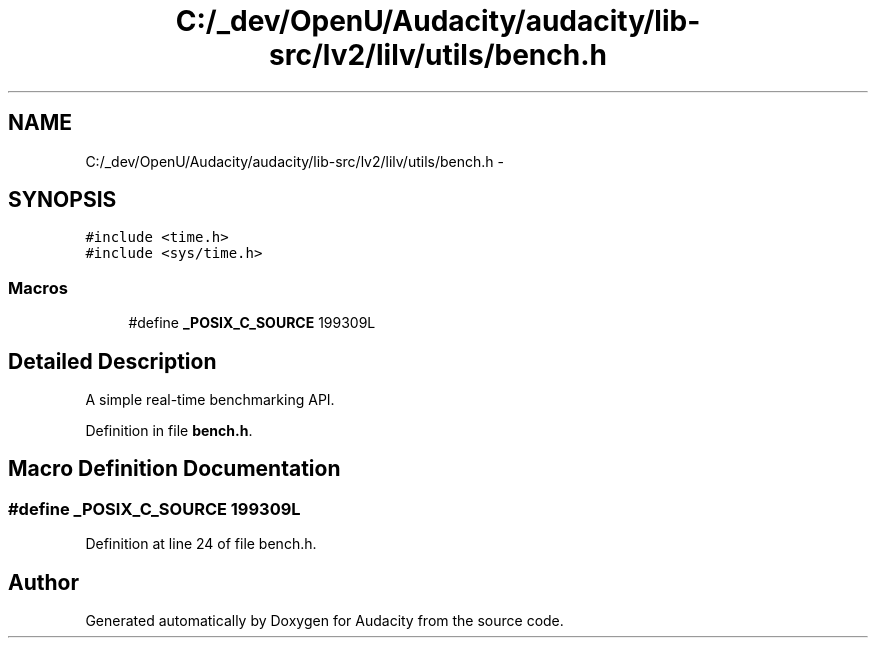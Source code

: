 .TH "C:/_dev/OpenU/Audacity/audacity/lib-src/lv2/lilv/utils/bench.h" 3 "Thu Apr 28 2016" "Audacity" \" -*- nroff -*-
.ad l
.nh
.SH NAME
C:/_dev/OpenU/Audacity/audacity/lib-src/lv2/lilv/utils/bench.h \- 
.SH SYNOPSIS
.br
.PP
\fC#include <time\&.h>\fP
.br
\fC#include <sys/time\&.h>\fP
.br

.SS "Macros"

.in +1c
.ti -1c
.RI "#define \fB_POSIX_C_SOURCE\fP   199309L"
.br
.in -1c
.SH "Detailed Description"
.PP 
A simple real-time benchmarking API\&. 
.PP
Definition in file \fBbench\&.h\fP\&.
.SH "Macro Definition Documentation"
.PP 
.SS "#define _POSIX_C_SOURCE   199309L"

.PP
Definition at line 24 of file bench\&.h\&.
.SH "Author"
.PP 
Generated automatically by Doxygen for Audacity from the source code\&.
